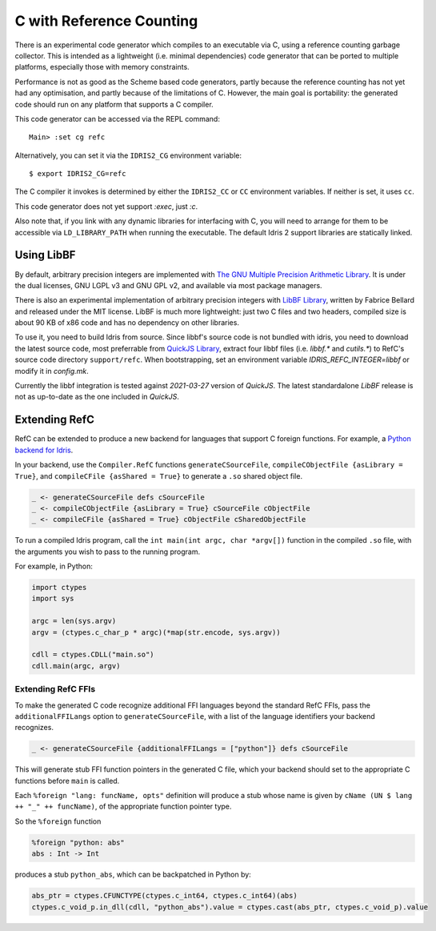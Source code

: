 *************************
C with Reference Counting
*************************

There is an experimental code generator which compiles to an executable via C,
using a reference counting garbage collector. This is intended as a lightweight
(i.e. minimal dependencies) code generator that can be ported to multiple
platforms, especially those with memory constraints.

Performance is not as good as the Scheme based code generators, partly because
the reference counting has not yet had any optimisation, and partly because of
the limitations of C. However, the main goal is portability: the generated
code should run on any platform that supports a C compiler.

This code generator can be accessed via the REPL command:

::

    Main> :set cg refc

Alternatively, you can set it via the ``IDRIS2_CG`` environment variable:

::

    $ export IDRIS2_CG=refc

The C compiler it invokes is determined by either the ``IDRIS2_CC`` or ``CC``
environment variables. If neither is set, it uses ``cc``.

This code generator does not yet support `:exec`, just `:c`.

Also note that, if you link with any dynamic libraries for interfacing with
C, you will need to arrange for them to be accessible via ``LD_LIBRARY_PATH``
when running the executable. The default Idris 2 support libraries are
statically linked.

Using LibBF
===========

By default, arbitrary precision integers are implemented with
`The GNU Multiple Precision Arithmetic Library <https://gmplib.org/>`_. 
It is under the dual licenses, GNU LGPL v3 and GNU GPL v2, and available via 
most package managers.

There is also an experimental implementation of arbitrary precision integers
with `LibBF Library <https://bellard.org/libbf/>`_, written by Fabrice Bellard
and released under the MIT license. LibBF is much more lightweight: just two C files
and two headers, compiled size is about 90 KB of x86 code and has no dependency 
on other libraries.

To use it, you need to build Idris from source. Since libbf's source code is not
bundled with idris, you need to download the latest source code, most preferrable
from `QuickJS Library <https://bellard.org/quickjs/>`_, extract four libbf files 
(i.e. `libbf.*` and `cutils.*`) to RefC's source code directory ``support/refc``. 
When bootstrapping, set an environment variable `IDRIS_REFC_INTEGER=libbf` or modify 
it in `config.mk`.

Currently the libbf integration is tested against `2021-03-27` version of `QuickJS`.
The latest standardalone `LibBF` release is not as up-to-date as the one included 
in `QuickJS`.

Extending RefC
==============

RefC can be extended to produce a new backend for languages that support C
foreign functions. For example, a
`Python backend for Idris <https://github.com/madman-bob/idris2-python>`_.

In your backend, use the ``Compiler.RefC`` functions ``generateCSourceFile``,
``compileCObjectFile {asLibrary = True}``, and
``compileCFile {asShared = True}`` to generate a ``.so`` shared object file.

.. code-block:: idris

    _ <- generateCSourceFile defs cSourceFile
    _ <- compileCObjectFile {asLibrary = True} cSourceFile cObjectFile
    _ <- compileCFile {asShared = True} cObjectFile cSharedObjectFile

To run a compiled Idris program, call the ``int main(int argc, char *argv[])``
function in the compiled ``.so`` file, with the arguments you wish to pass to
the running program.

For example, in Python:

.. code-block:: python

    import ctypes
    import sys

    argc = len(sys.argv)
    argv = (ctypes.c_char_p * argc)(*map(str.encode, sys.argv))

    cdll = ctypes.CDLL("main.so")
    cdll.main(argc, argv)

Extending RefC FFIs
-------------------

To make the generated C code recognize additional FFI languages beyond the
standard RefC FFIs, pass the ``additionalFFILangs`` option to
``generateCSourceFile``, with a list of the language identifiers your backend
recognizes.

.. code-block:: idris

    _ <- generateCSourceFile {additionalFFILangs = ["python"]} defs cSourceFile

This will generate stub FFI function pointers in the generated C file, which
your backend should set to the appropriate C functions before ``main`` is
called.

Each ``%foreign "lang: funcName, opts"`` definition will produce a stub whose
name is given by ``cName (UN $ lang ++ "_" ++ funcName)``, of the appropriate
function pointer type.

So the ``%foreign`` function

.. code-block:: idris

    %foreign "python: abs"
    abs : Int -> Int

produces a stub ``python_abs``, which can be backpatched in Python by:

.. code-block:: python

    abs_ptr = ctypes.CFUNCTYPE(ctypes.c_int64, ctypes.c_int64)(abs)
    ctypes.c_void_p.in_dll(cdll, "python_abs").value = ctypes.cast(abs_ptr, ctypes.c_void_p).value
